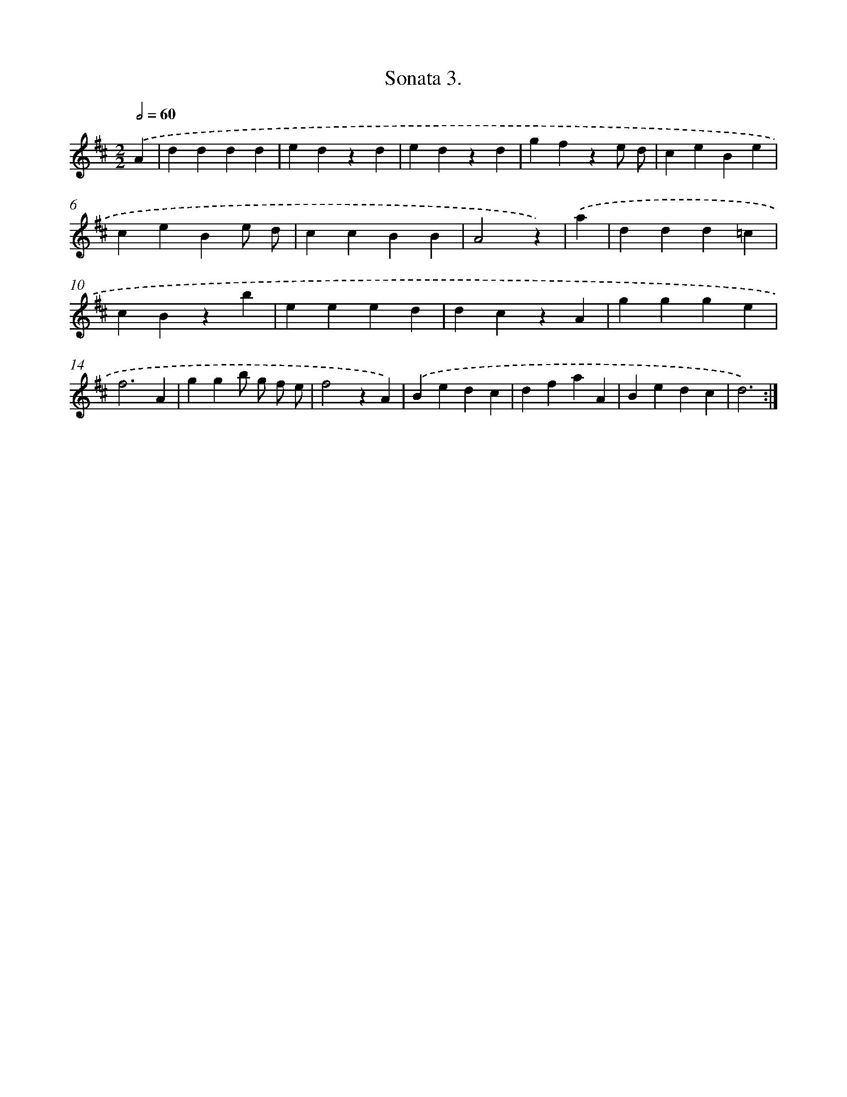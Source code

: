 X: 13324
T: Sonata 3.
%%abc-version 2.0
%%abcx-abcm2ps-target-version 5.9.1 (29 Sep 2008)
%%abc-creator hum2abc beta
%%abcx-conversion-date 2018/11/01 14:37:33
%%humdrum-veritas 3373008639
%%humdrum-veritas-data 1022769649
%%continueall 1
%%barnumbers 0
L: 1/4
M: 2/2
Q: 1/2=60
K: D clef=treble
.('A [I:setbarnb 1]|
dddd |
edzd |
edzd |
gfze/ d/ |
ceBe |
ceBe/ d/ |
ccBB |
A2z) |
.('a [I:setbarnb 9]|
ddd=c |
cBzb |
eeed |
dczA |
ggge |
f3A |
ggb/ g/ f/ e/ |
f2zA) |
.('Bedc |
dfaA |
Bedc |
d3) :|]
